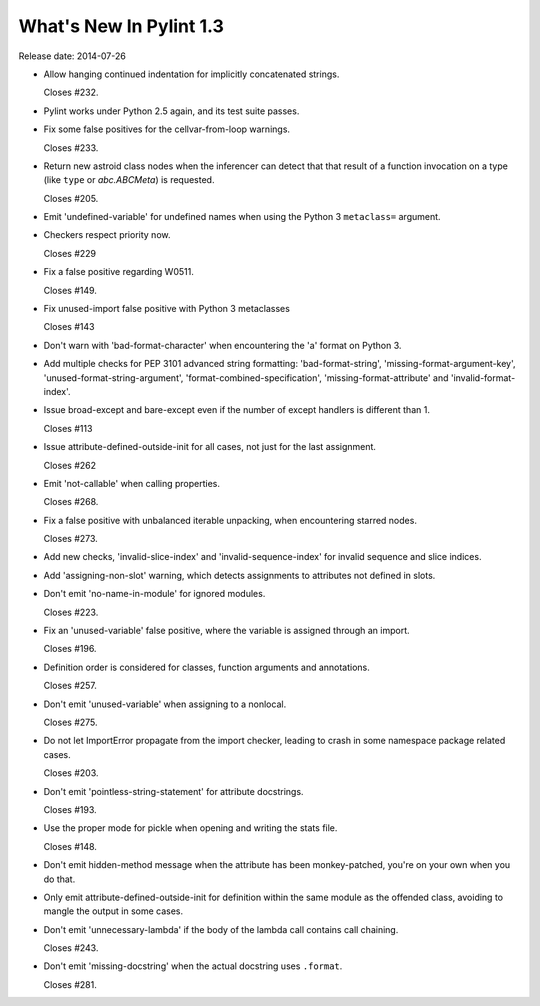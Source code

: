 **************************
  What's New In Pylint 1.3
**************************

Release date: 2014-07-26

* Allow hanging continued indentation for implicitly concatenated
  strings.

  Closes #232.

* Pylint works under Python 2.5 again, and its test suite passes.

* Fix some false positives for the cellvar-from-loop warnings.

  Closes #233.

* Return new astroid class nodes when the inferencer can detect that
  that result of a function invocation on a type (like ``type`` or
  `abc.ABCMeta`) is requested.

  Closes #205.

* Emit 'undefined-variable' for undefined names when using the
  Python 3 ``metaclass=`` argument.

* Checkers respect priority now.

  Closes #229

* Fix a false positive regarding W0511.

  Closes #149.

* Fix unused-import false positive with Python 3 metaclasses

  Closes #143

* Don't warn with 'bad-format-character' when encountering
  the 'a' format on Python 3.

* Add multiple checks for PEP 3101 advanced string formatting:
  'bad-format-string', 'missing-format-argument-key',
  'unused-format-string-argument', 'format-combined-specification',
  'missing-format-attribute' and 'invalid-format-index'.

* Issue broad-except and bare-except even if the number
  of except handlers is different than 1.

  Closes #113

* Issue attribute-defined-outside-init for all cases, not just
  for the last assignment.

  Closes #262

* Emit 'not-callable' when calling properties.

  Closes #268.

* Fix a false positive with unbalanced iterable unpacking,
  when encountering starred nodes.

  Closes #273.

* Add new checks, 'invalid-slice-index' and 'invalid-sequence-index'
  for invalid sequence and slice indices.

* Add 'assigning-non-slot' warning, which detects assignments to
  attributes not defined in slots.

* Don't emit 'no-name-in-module' for ignored modules.

  Closes #223.

* Fix an 'unused-variable' false positive, where the variable is
  assigned through an import.

  Closes #196.

* Definition order is considered for classes, function arguments
  and annotations.

  Closes #257.

* Don't emit 'unused-variable' when assigning to a nonlocal.

  Closes #275.

* Do not let ImportError propagate from the import checker, leading to crash
  in some namespace package related cases.

  Closes #203.

* Don't emit 'pointless-string-statement' for attribute docstrings.

  Closes #193.

* Use the proper mode for pickle when opening and writing the stats file.

  Closes #148.

* Don't emit hidden-method message when the attribute has been
  monkey-patched, you're on your own when you do that.

* Only emit attribute-defined-outside-init for definition within the same
  module as the offended class, avoiding to mangle the output in some cases.

* Don't emit 'unnecessary-lambda' if the body of the lambda call contains
  call chaining.

  Closes #243.

* Don't emit 'missing-docstring' when the actual docstring uses ``.format``.

  Closes #281.
